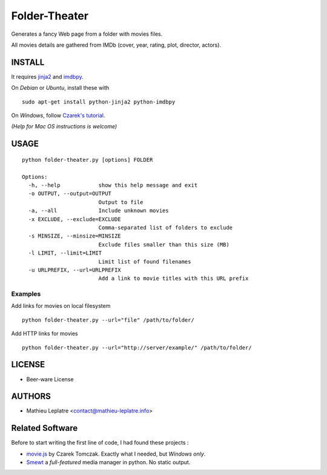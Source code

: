 Folder-Theater
##############

Generates a fancy Web page from a folder with movies files. 

All movies details are gathered from IMDb (cover, year, rating, plot, 
director, actors).

.. image:: http://mathieu-leplatre.info/media/folder-theatre.png

=======
INSTALL
=======

It requires `jinja2 <http://jinja.pocoo.org/>`_ and `imdbpy <http://imdbpy.sourceforge.net>`_.

On *Debian* or *Ubuntu*, install these with ::

    sudo apt-get install python-jinja2 python-imdbpy


On *Windows*, follow `Czarek's tutorial <https://github.com/leplatrem/folder-theater/wiki>`_.

*(Help for Mac OS instructions is welcome)*

=====
USAGE
=====

::

    python folder-theater.py [options] FOLDER

    Options:
      -h, --help            show this help message and exit
      -o OUTPUT, --output=OUTPUT
                            Output to file
      -a, --all             Include unknown movies
      -x EXCLUDE, --exclude=EXCLUDE
                            Comma-separated list of folders to exclude
      -s MINSIZE, --minsize=MINSIZE
                            Exclude files smaller than this size (MB)
      -l LIMIT, --limit=LIMIT
                            Limit list of found filenames
      -u URLPREFIX, --url=URLPREFIX
                            Add a link to movie titles with this URL prefix

Examples
--------

Add links for movies on local filesystem ::

    python folder-theater.py --url="file" /path/to/folder/

Add HTTP links for movies ::

    python folder-theater.py --url="http://server/example/" /path/to/folder/

=======
LICENSE
=======

* Beer-ware License

=======
AUTHORS
=======

* Mathieu Leplatre <contact@mathieu-leplatre.info>


================
Related Software
================

Before to start writing the first line of code, I had found these projects :

* `movie.js <http://www.gosu.pl/movies-en.html>`_ by Czarek Tomczak. Exactly what I needed, but *Windows only*.
* `Smewt <www.smewt.com/>`_ a *full-featured* media manager in python. No static output.

